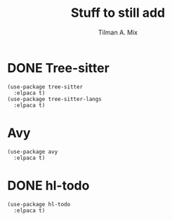 #+TITLE: Stuff to still add
#+AUTHOR: Tilman A. Mix

* DONE Tree-sitter

#+BEGIN_SRC elisp
    (use-package tree-sitter
      :elpaca t)
    (use-package tree-sitter-langs
      :elpaca t)
#+END_SRC

* Avy

#+BEGIN_SRC elisp
  (use-package avy
    :elpaca t)
#+END_SRC

* DONE hl-todo

#+BEGIN_SRC elisp
  (use-package hl-todo
    :elpaca t)
#+END_SRC
